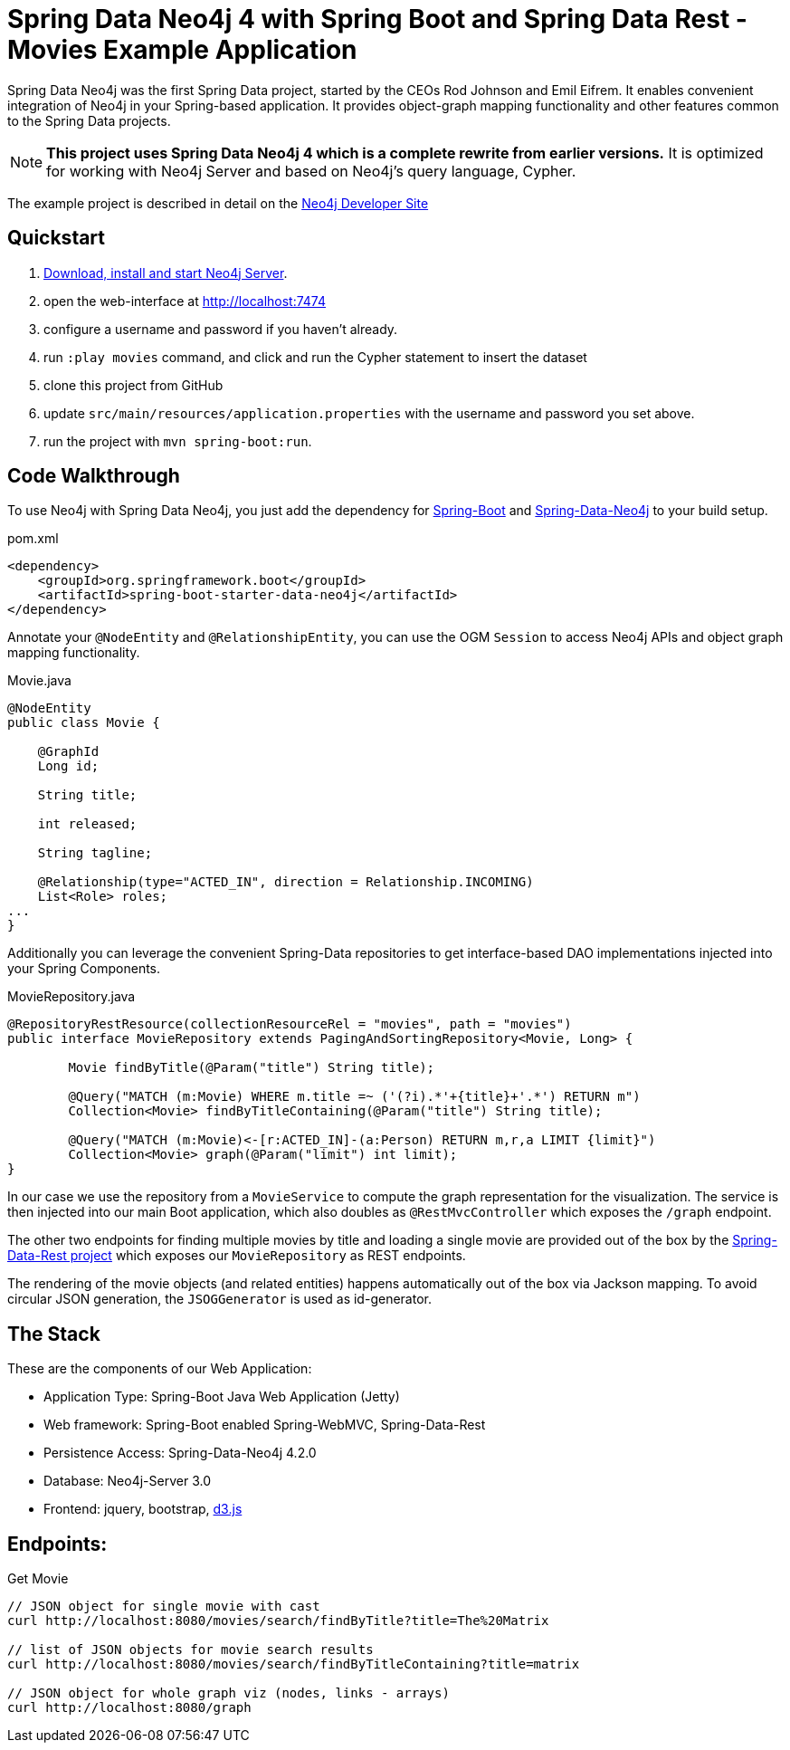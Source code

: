 = Spring Data Neo4j 4 with Spring Boot and Spring Data Rest - Movies Example Application

Spring Data Neo4j was the first Spring Data project, started by the CEOs Rod Johnson and Emil Eifrem.
It enables convenient integration of Neo4j in your Spring-based application.
It provides object-graph mapping functionality and other features common to the Spring Data projects.

[NOTE]
*This project uses Spring Data Neo4j 4 which is a complete rewrite from earlier versions.*
It is optimized for working with Neo4j Server and based on Neo4j's query language, Cypher.

The example project is described in detail on the http://neo4j.com/developer/example-project/[Neo4j Developer Site]

== Quickstart

. http://neo4j.com/download[Download, install and start Neo4j Server].
. open the web-interface at http://localhost:7474
. configure a username and password if you haven't already.
. run `:play movies` command, and click and run the Cypher statement to insert the dataset
. clone this project from GitHub
. update `src/main/resources/application.properties` with the username and password you set above.
. run the project with `mvn spring-boot:run`.

== Code Walkthrough

To use Neo4j with Spring Data Neo4j, you just add the dependency for http://projects.spring.io/spring-boot/[Spring-Boot] and http://projects.spring.io/spring-data-neo4j[Spring-Data-Neo4j] to your build setup.

.pom.xml
[source,xml]
----
<dependency>
    <groupId>org.springframework.boot</groupId>
    <artifactId>spring-boot-starter-data-neo4j</artifactId>
</dependency>

----
//include::pom.xml[tags=dependencies]

Annotate your `@NodeEntity` and `@RelationshipEntity`, you can use the OGM `Session` to access Neo4j APIs and object graph mapping functionality.

.Movie.java
[source,java]
----
@NodeEntity
public class Movie {

    @GraphId
    Long id;

    String title;

    int released;

    String tagline;

    @Relationship(type="ACTED_IN", direction = Relationship.INCOMING)
    List<Role> roles;
...
}
----
//include::src/main/java/movies/spring/data/neo4j/domain/Movie.java[tags=movie]


Additionally you can leverage the convenient Spring-Data repositories to get interface-based DAO implementations injected into your Spring Components.

.MovieRepository.java
[source,java]
----
@RepositoryRestResource(collectionResourceRel = "movies", path = "movies")
public interface MovieRepository extends PagingAndSortingRepository<Movie, Long> {

	Movie findByTitle(@Param("title") String title);

	@Query("MATCH (m:Movie) WHERE m.title =~ ('(?i).*'+{title}+'.*') RETURN m")
	Collection<Movie> findByTitleContaining(@Param("title") String title);

	@Query("MATCH (m:Movie)<-[r:ACTED_IN]-(a:Person) RETURN m,r,a LIMIT {limit}")
	Collection<Movie> graph(@Param("limit") int limit);
}
----
//include::src/main/java/movies/spring/data/neo4j/repositories/MovieRepository.java[tags=repository]

In our case we use the repository from a `MovieService` to compute the graph representation for the visualization.
The service is then injected into our main Boot application, which also doubles as `@RestMvcController` which exposes the `/graph` endpoint.

The other two endpoints for finding multiple movies by title and loading a single movie are provided out of the box by the http://projects.spring.io/spring-data-rest/[Spring-Data-Rest project] which exposes our `MovieRepository` as REST endpoints.

The rendering of the movie objects (and related entities) happens automatically out of the box via Jackson mapping.
To avoid circular JSON generation, the `JSOGGenerator` is used as id-generator.

== The Stack

These are the components of our Web Application:

* Application Type:         Spring-Boot Java Web Application (Jetty)
* Web framework:            Spring-Boot enabled Spring-WebMVC, Spring-Data-Rest
* Persistence Access:       Spring-Data-Neo4j 4.2.0
* Database:                 Neo4j-Server 3.0
* Frontend:                 jquery, bootstrap, http://d3js.org/[d3.js]

== Endpoints:

Get Movie

----
// JSON object for single movie with cast
curl http://localhost:8080/movies/search/findByTitle?title=The%20Matrix

// list of JSON objects for movie search results
curl http://localhost:8080/movies/search/findByTitleContaining?title=matrix

// JSON object for whole graph viz (nodes, links - arrays)
curl http://localhost:8080/graph
----
